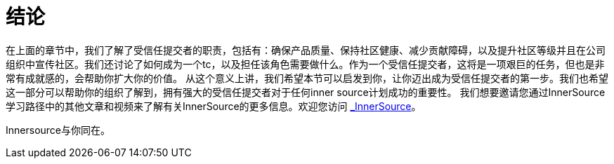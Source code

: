 # 结论

在上面的章节中，我们了解了受信任提交者的职责，包括有：确保产品质量、保持社区健康、减少贡献障碍，以及提升社区等级并且在公司组织中宣传社区。我们还讨论了如何成为一个tc，以及担任该角色需要做什么。作为一个受信任提交者，这将是一项艰巨的任务，但也是非常有成就感的，会帮助你扩大你的价值。
从这个意义上讲，我们希望本节可以启发到你，让你迈出成为受信任提交者的第一步。我们也希望这一部分可以帮助你的组织了解到，拥有强大的受信任提交者对于任何inner source计划成功的重要性。
我们想要邀请您通过InnerSource学习路径中的其他文章和视频来了解有关InnerSource的更多信息。欢迎您访问 http://innersourcecommons.org/[_InnerSource]。

Innersource与你同在。
